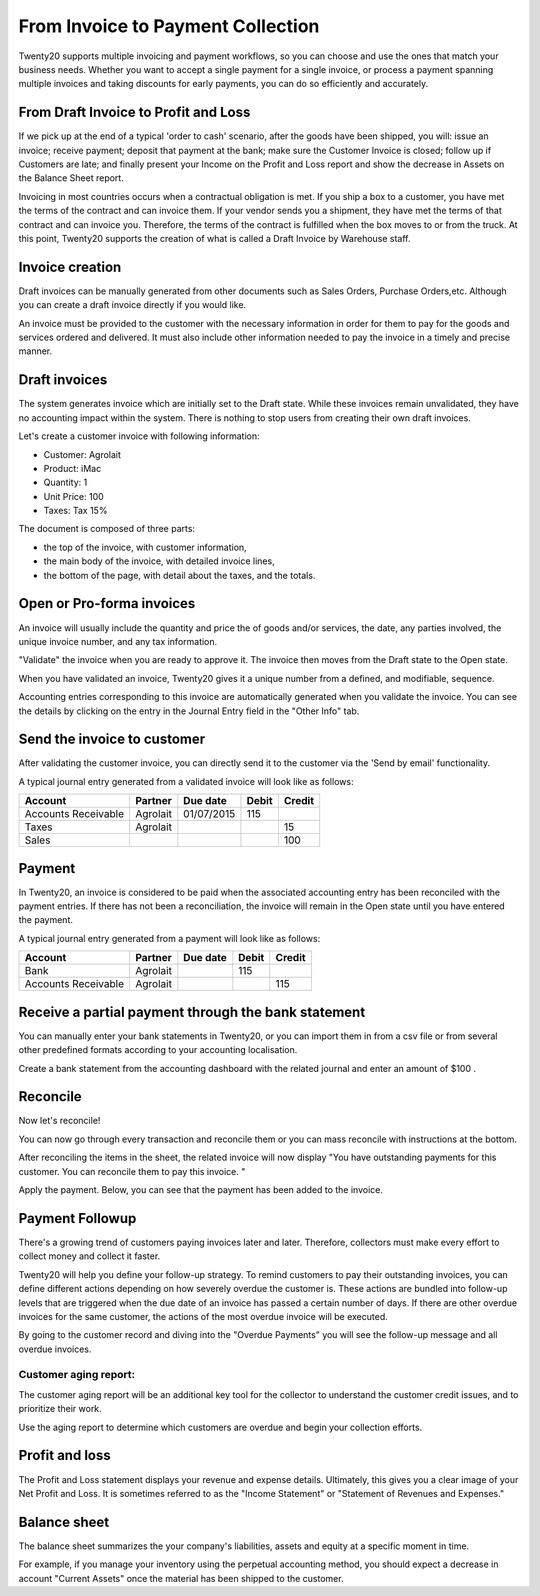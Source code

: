 ==================================
From Invoice to Payment Collection
==================================

Twenty20 supports multiple invoicing and payment workflows, so you can
choose and use the ones that match your business needs. Whether you want
to accept a single payment for a single invoice, or process a payment
spanning multiple invoices and taking discounts for early payments, you
can do so efficiently and accurately.

From Draft Invoice to Profit and Loss
=====================================

If we pick up at the end of a typical 'order to cash' scenario, after
the goods have been shipped, you will: issue an invoice; receive
payment; deposit that payment at the bank; make sure the Customer
Invoice is closed; follow up if Customers are late; and finally present
your Income on the Profit and Loss report and show the decrease in
Assets on the Balance Sheet report.

Invoicing in most countries occurs when a contractual obligation is met.
If you ship a box to a customer, you have met the terms of the contract
and can invoice them. If your vendor sends you a shipment, they have met
the terms of that contract and can invoice you. Therefore, the terms of the
contract is fulfilled when the box moves to or from the truck. At this
point, Twenty20 supports the creation of what is called a Draft Invoice by
Warehouse staff.

Invoice creation
================

Draft invoices can be manually generated from other documents such as
Sales Orders, Purchase Orders,etc. Although you can create a draft
invoice directly if you would like.

An invoice must be provided to the customer with the necessary
information in order for them to pay for the goods and services ordered
and delivered. It must also include other information needed to pay the
invoice in a timely and precise manner.

Draft invoices
==============

The system generates invoice which are initially set to the Draft state.
While these invoices remain unvalidated, they have no accounting impact within the system.
There is nothing to stop users from creating their own draft invoices.

Let's create a customer invoice with following information:

- Customer: Agrolait
- Product: iMac
- Quantity: 1
- Unit Price: 100
- Taxes: Tax 15%

.. image:: ./media/invoice01.png
   :align: center

.. image:: ./media/invoice02.png
   :align: center

The document is composed of three parts:

-  the top of the invoice, with customer information,
-  the main body of the invoice, with detailed invoice lines,
-  the bottom of the page, with detail about the taxes, and the totals.

Open or Pro-forma invoices
==========================

An invoice will usually include the quantity and price the of goods
and/or services, the date, any parties involved, the unique invoice
number, and any tax information.

"Validate" the invoice when you are ready to approve it. The invoice
then moves from the Draft state to the Open state.

When you have validated an invoice, Twenty20 gives it a unique number from a
defined, and modifiable, sequence.

.. image:: ./media/invoice03.png
   :align: center

Accounting entries corresponding to this invoice are automatically
generated when you validate the invoice. You can see the details by
clicking on the entry in the Journal Entry field in the "Other Info"
tab.

.. image:: ./media/invoice04.png
   :align: center

Send the invoice to customer
============================

After validating the customer invoice, you can directly send it to the
customer via the 'Send by email' functionality.

.. image:: ./media/invoice05.png
   :align: center

A typical journal entry generated from a validated invoice will look
like as follows:

+-----------------------+---------------+----------------+-------------+--------------+
| **Account**           | **Partner**   | **Due date**   | **Debit**   | **Credit**   |
+=======================+===============+================+=============+==============+
| Accounts Receivable   | Agrolait      | 01/07/2015     | 115         |              |
+-----------------------+---------------+----------------+-------------+--------------+
| Taxes                 | Agrolait      |                |             | 15           |
+-----------------------+---------------+----------------+-------------+--------------+
| Sales                 |               |                |             | 100          |
+-----------------------+---------------+----------------+-------------+--------------+

Payment
=======

In Twenty20, an invoice is considered to be paid when the associated
accounting entry has been reconciled with the payment entries. If there
has not been a reconciliation, the invoice will remain in the Open state
until you have entered the payment.

A typical journal entry generated from a payment will look like as
follows:

+-----------------------+---------------+----------------+-------------+--------------+
| **Account**           | **Partner**   | **Due date**   | **Debit**   | **Credit**   |
+=======================+===============+================+=============+==============+
| Bank                  | Agrolait      |                | 115         |              |
+-----------------------+---------------+----------------+-------------+--------------+
| Accounts Receivable   | Agrolait      |                |             | 115          |
+-----------------------+---------------+----------------+-------------+--------------+

Receive a partial payment through the bank statement
====================================================

You can manually enter your bank statements in Twenty20, or you can import
them in from a csv file or from several other predefined formats
according to your accounting localisation.

Create a bank statement from the accounting dashboard with the related
journal and enter an amount of $100 .

.. image:: ./media/invoice06.png
   :align: center

Reconcile
=========

Now let's reconcile!

.. image:: ./media/invoice07.png
   :align: center

You can now go through every transaction and reconcile them or you can mass reconcile with instructions at the bottom.

After reconciling the items in the sheet, the related invoice will now
display "You have outstanding payments for this customer. You can
reconcile them to pay this invoice. "

.. image:: ./media/invoice08.png
   :align: center

.. image:: ./media/invoice09.png
   :align: center

Apply the payment. Below, you can see that the payment has been added to
the invoice.

.. image:: ./media/invoice10.png
   :align: center

Payment Followup
================

There's a growing trend of customers paying invoices later and later.
Therefore, collectors must make every effort to collect money and
collect it faster.

Twenty20 will help you define your follow-up strategy. To remind customers
to pay their outstanding invoices, you can define different actions
depending on how severely overdue the customer is. These actions are
bundled into follow-up levels that are triggered when the due date of an
invoice has passed a certain number of days. If there are other overdue
invoices for the same customer, the actions of the most overdue invoice
will be executed.

By going to the customer record and diving into the "Overdue Payments"
you will see the follow-up message and all overdue invoices.

.. image:: ./media/invoice11.png
   :align: center

.. image:: ./media/invoice12.png
   :align: center

Customer aging report:
----------------------

The customer aging report will be an additional key tool for the
collector to understand the customer credit issues, and to prioritize
their work.

Use the aging report to determine which customers are overdue and begin
your collection efforts.

.. image:: ./media/invoice13.png
   :align: center

Profit and loss
===============

The Profit and Loss statement displays your revenue and expense details.
Ultimately, this gives you a clear image of your Net Profit and Loss. It
is sometimes referred to as the "Income Statement" or "Statement of
Revenues and Expenses."

.. image:: ./media/invoice14.png
   :align: center

Balance sheet
=============

The balance sheet summarizes the your company's liabilities,
assets and equity at a specific moment in time.

.. image:: ./media/invoice15.png
   :align: center

.. image:: ./media/invoice16.png
   :align: center

For example, if you manage your inventory using the perpetual accounting
method, you should expect a decrease in account "Current Assets" once
the material has been shipped to the customer.
